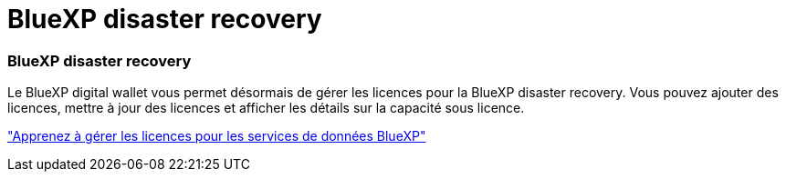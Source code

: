 = BlueXP disaster recovery
:allow-uri-read: 




=== BlueXP disaster recovery

Le BlueXP digital wallet vous permet désormais de gérer les licences pour la BlueXP disaster recovery.  Vous pouvez ajouter des licences, mettre à jour des licences et afficher les détails sur la capacité sous licence.

https://docs.netapp.com/us-en/bluexp-digital-wallet/task-manage-data-services-licenses.html["Apprenez à gérer les licences pour les services de données BlueXP"]
